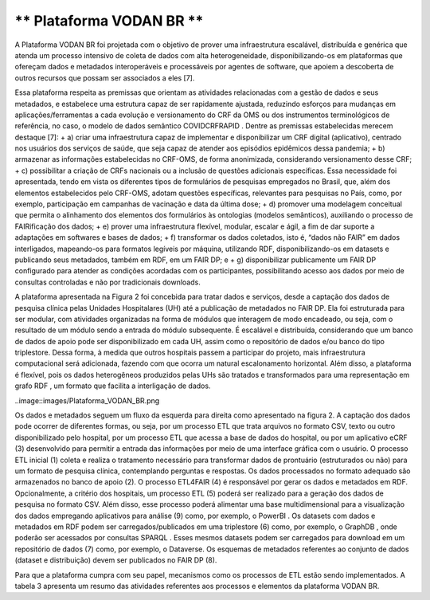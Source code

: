 ** Plataforma VODAN BR **
+++++++++++++++++++++++++

A Plataforma VODAN BR foi projetada com o objetivo de prover uma infraestrutura escalável, distribuída e genérica que atenda um processo intensivo de coleta de dados com alta heterogeneidade, disponibilizando-os em plataformas que ofereçam dados e metadados interoperáveis e processáveis por agentes de software, que apoiem a descoberta de outros recursos que possam ser associados a eles [7]. 

Essa plataforma respeita as premissas que orientam as atividades relacionadas com a gestão de dados e seus metadados, e estabelece uma estrutura capaz de ser rapidamente ajustada, reduzindo esforços para mudanças em aplicações/ferramentas a cada evolução e versionamento do CRF da OMS ou dos instrumentos terminológicos de referência, no caso, o modelo de dados semântico COVIDCRFRAPID . Dentre as premissas estabelecidas merecem destaque [7]:
+ a)	criar uma infraestrutura capaz de implementar e disponibilizar um CRF digital (aplicativo), centrado nos usuários dos serviços de saúde, que seja capaz de atender aos episódios epidêmicos dessa pandemia;
+ b)	armazenar as informações estabelecidas no CRF-OMS, de forma anonimizada, considerando versionamento desse CRF;
+ c)	possibilitar a criação de CRFs nacionais ou a inclusão de questões adicionais específicas. Essa necessidade foi apresentada, tendo em vista os diferentes tipos de formulários de pesquisas empregados no Brasil, que, além dos elementos estabelecidos pelo CRF-OMS, adotam questões específicas, relevantes para pesquisas no País, como, por exemplo, participação em campanhas de vacinação e data da última dose;
+ d)	promover uma modelagem conceitual que permita o alinhamento dos elementos dos formulários às ontologias (modelos semânticos), auxiliando o processo de FAIRificação dos dados;
+ e)	prover uma infraestrutura flexível, modular, escalar e ágil, a fim de dar suporte a adaptações em softwares e bases de dados;
+ f)	transformar os dados coletados, isto é, “dados não FAIR” em dados interligados, mapeando-os para formatos legíveis por máquina, utilizando RDF, disponibilizando-os em datasets e publicando seus metadados, também em RDF, em um FAIR DP; e
+ g)	disponibilizar publicamente um FAIR DP configurado para atender as condições acordadas com os participantes, possibilitando acesso aos dados por meio de consultas controladas e não por tradicionais downloads.

A plataforma apresentada na Figura 2 foi concebida para tratar dados e serviços, desde a captação dos dados de pesquisa clínica pelas Unidades Hospitalares (UH) até a publicação de metadados no FAIR DP. Ela foi estruturada para ser modular, com atividades organizadas na forma de módulos que interagem de modo encadeado, ou seja, com o resultado de um módulo sendo a entrada do módulo subsequente. É escalável e distribuída, considerando que um banco de dados de apoio pode ser disponibilizado em cada UH, assim como o repositório de dados e/ou banco do tipo triplestore. Dessa forma, à medida que outros hospitais passem a participar do projeto, mais infraestrutura computacional será adicionada, fazendo com que ocorra um natural escalonamento horizontal. Além disso, a plataforma é flexível, pois os dados heterogêneos produzidos pelas UHs são tratados e transformados para uma representação em grafo RDF , um formato que facilita a interligação de dados.

..image::images/Plataforma_VODAN_BR.png

Os dados e metadados seguem um fluxo da esquerda para direita como apresentado na figura 2. A captação dos dados pode ocorrer de diferentes formas, ou seja, por um processo ETL que trata arquivos no formato CSV, texto ou outro disponibilizado pelo hospital, por um processo ETL que acessa a base de dados do hospital, ou por um aplicativo eCRF (3) desenvolvido para permitir a entrada das informações por meio de uma interface gráfica com o usuário. O processo ETL inicial (1) coleta e realiza o tratamento necessário para transformar dados de prontuário (estruturados ou não) para um formato de pesquisa clínica, contemplando perguntas e respostas. Os dados processados no formato adequado são armazenados no banco de apoio (2). O processo ETL4FAIR (4) é responsável por gerar os dados e metadados em RDF. Opcionalmente, a critério dos hospitais, um processo ETL (5) poderá ser realizado para a geração dos dados de pesquisa no formato CSV. Além disso, esse processo poderá alimentar uma base multidimensional para a visualização dos dados empregando aplicativos para análise (9) como, por exemplo, o PowerBI . Os datasets com dados e metadados em RDF podem ser carregados/publicados em uma triplestore (6) como, por exemplo, o GraphDB , onde poderão ser acessados por consultas SPARQL . Esses mesmos datasets podem ser carregados para download em um repositório de dados (7) como, por exemplo, o Dataverse. Os esquemas de metadados referentes ao conjunto de dados (dataset e distribuição) devem ser publicados no FAIR DP (8).

Para que a plataforma cumpra com seu papel, mecanismos como os processos de ETL estão sendo implementados. A tabela 3 apresenta um resumo das atividades referentes aos processos e elementos da plataforma VODAN BR.
